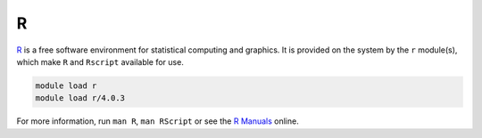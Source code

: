 .. _software-applications-R:

R
-

`R <https://www.r-project.org/>`__ is a free software environment for statistical computing and graphics.
It is provided on the system by the ``r`` module(s), which make ``R`` and ``Rscript`` available for use.

.. code-block:: bash

   module load r
   module load r/4.0.3

For more information, run ``man R``, ``man RScript`` or see the `R Manuals <https://cran.r-project.org/manuals.html>`__ online. 
